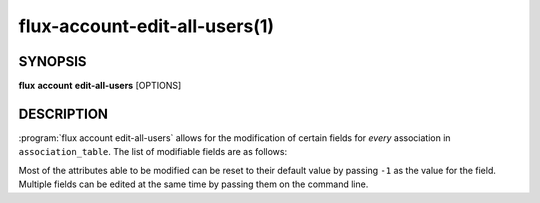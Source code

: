 .. flux-help-section: flux account

==============================
flux-account-edit-all-users(1)
==============================


SYNOPSIS
========

**flux** **account** **edit-all-users** [OPTIONS]

DESCRIPTION
===========

.. program:: flux account edit-all-users

:program:`flux account edit-all-users` allows for the modification of certain
fields for *every* association in ``association_table``. The list of modifiable
fields are as follows:

.. option:: --bank

    The bank that every association belongs to.

.. option:: --default-bank

    The default bank that every association belongs to.

.. option:: --shares

    The amount of available resources their organization considers every
    association should be entitled to use relative to other competing users.

.. option:: --fairshare

    The ratio between the amount of resources every association is allocated
    versus the amount actually consumed.

.. option:: --max-running-jobs

    The max number of running jobs each association can have at any given time.

.. option:: --max-active-jobs

    The max number of both pending and running jobs each association can have at
    any given time.

.. option:: --max-nodes

    The max number of nodes each association can have across all of their running
    jobs.

.. option:: --max-cores

    The max number of cores each association can have across all of their running
    jobs.

.. option:: --queues

    A comma-separated list of all of the queues each association can run jobs
    under.

.. option:: --projects

    A comma-separated list of all of the projects each association can run jobs
    under.

.. option:: --default-project

    The default project each association will submit jobs under when they do not
    specify a project.

Most of the attributes able to be modified can be reset to their default value
by passing ``-1`` as the value for the field. Multiple fields can be edited at
the same time by passing them on the command line.
